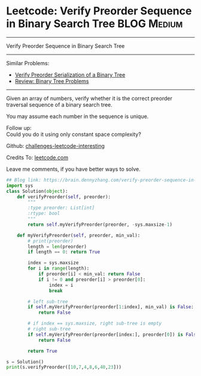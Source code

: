 * Leetcode: Verify Preorder Sequence in Binary Search Tree                                              :BLOG:Medium:
#+STARTUP: showeverything
#+OPTIONS: toc:nil \n:t ^:nil creator:nil d:nil
:PROPERTIES:
:type:     misc
:END:
---------------------------------------------------------------------
Verify Preorder Sequence in Binary Search Tree
---------------------------------------------------------------------
Similar Problems:
- [[https://brain.dennyzhang.com/verify-preorder-serialization-of-a-binary-tree][Verify Preorder Serialization of a Binary Tree]]
- [[https://brain.dennyzhang.com/review-binarytree][Review: Binary Tree Problems]]
---------------------------------------------------------------------
Given an array of numbers, verify whether it is the correct preorder traversal sequence of a binary search tree.

You may assume each number in the sequence is unique.

Follow up:
Could you do it using only constant space complexity?

Github: [[url-external:https://github.com/DennyZhang/challenges-leetcode-interesting/tree/master/verify-preorder-sequence-in-binary-search-tree][challenges-leetcode-interesting]]

Credits To: [[url-external:https://leetcode.com/problems/verify-preorder-sequence-in-binary-search-tree/description/][leetcode.com]]

Leave me comments, if you have better ways to solve.

#+BEGIN_SRC python
## Blog link: https://brain.dennyzhang.com/verify-preorder-sequence-in-binary-search-tree
import sys
class Solution(object):
    def verifyPreorder(self, preorder):
        """
        :type preorder: List[int]
        :rtype: bool
        """
        return self.myVerifyPreorder(preorder, -sys.maxsize-1)

    def myVerifyPreorder(self, preorder, min_val):
        # print(preorder)
        length = len(preorder)
        if length == 0: return True

        index = sys.maxsize
        for i in range(length):
            if preorder[i] < min_val: return False
            if i != 0 and preorder[i] > preorder[0]:
                index = i
                break

        # left sub-tree
        if self.myVerifyPreorder(preorder[1:index], min_val) is False:
            return False

        # if index == sys.maxsize, right sub-tree is empty
        # right sub-tree
        if self.myVerifyPreorder(preorder[index:], preorder[0]) is False:
            return False

        return True

s = Solution()
print(s.verifyPreorder([10,7,4,8,6,40,23]))
#+END_SRC
